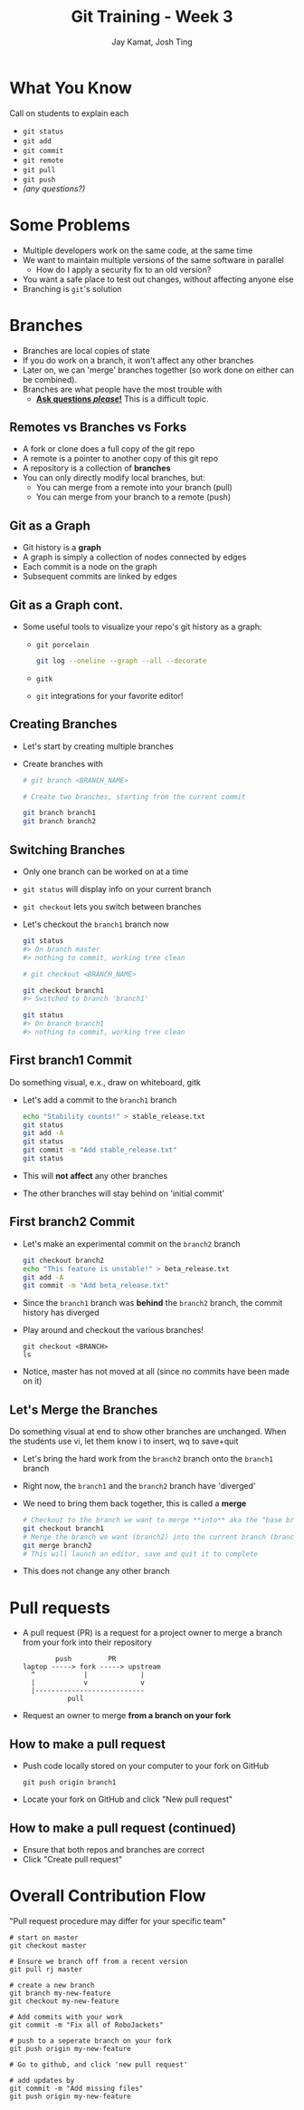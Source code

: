 #+TITLE: Git Training - Week 3
#+AUTHOR: Jay Kamat, Josh Ting
#+EMAIL: jaygkamat@gmail.com, josh.ting@gatech.edu

* What You Know
#+BEGIN_NOTES
Call on students to explain each
#+END_NOTES
- ~git status~
- ~git add~
- ~git commit~
- ~git remote~
- ~git pull~
- ~git push~
- /(any questions?)/

* Some Problems
- Multiple developers work on the same code, at the same time
- We want to maintain multiple versions of the same software in parallel
  - How do I apply a security fix to an old version?
- You want a safe place to test out changes, without affecting anyone else
- Branching is ~git~'s solution

* Branches
- Branches are local copies of state
- If you do work on a branch, it won't affect any other branches
- Later on, we can 'merge' branches together (so work done on either can be combined).
- Branches are what people have the most trouble with
  - _*Ask questions /please/!*_ This is a difficult topic.

** Remotes vs Branches vs Forks
- A fork or clone does a full copy of the git repo
- A remote is a pointer to another copy of this git repo
- A repository is a collection of *branches*
- You can only directly modify local branches, but:
  - You can merge from a remote into your branch (pull)
  - You can merge from your branch to a remote (push)

** Git as a Graph
- Git history is a *graph*
- A graph is simply a collection of nodes connected by edges
- Each commit is a node on the graph
- Subsequent commits are linked by edges

** Git as a Graph cont.
- Some useful tools to visualize your repo's git history as a graph:
  - ~git porcelain~
    #+BEGIN_SRC sh
      git log --oneline --graph --all --decorate
    #+END_SRC

    #+BEGIN_SRC sh :results output :exports results
      git log --oneline --graph --decorate | head -n9
    #+END_SRC
  - ~gitk~
  - ~git~ integrations for your favorite editor!

** Creating Branches
- Let's start by creating multiple branches
- Create branches with
  #+BEGIN_SRC sh
    # git branch <BRANCH_NAME>

    # Create two branches, starting from the current commit

    git branch branch1
    git branch branch2
  #+END_SRC

** Switching Branches

- Only one branch can be worked on at a time
- ~git status~ will display info on your current branch
- ~git checkout~ lets you switch between branches
- Let's checkout the ~branch1~ branch now
  #+BEGIN_SRC sh
    git status
    #> On branch master
    #> nothing to commit, working tree clean

    # git checkout <BRANCH_NAME>

    git checkout branch1
    #> Switched to branch 'branch1'

    git status
    #> On branch branch1
    #> nothing to commit, working tree clean
  #+END_SRC

** First branch1 Commit
#+BEGIN_NOTES
Do something visual, e.x., draw on whiteboard, gitk
#+END_NOTES
- Let's add a commit to the ~branch1~ branch
  #+BEGIN_SRC sh
    echo "Stability counts!" > stable_release.txt
    git status
    git add -A
    git status
    git commit -m "Add stable_release.txt"
    git status
  #+END_SRC
- This will *not affect* any other branches
- The other branches will stay behind on 'initial commit'

** First branch2 Commit
- Let's make an experimental commit on the ~branch2~ branch
  #+BEGIN_SRC sh
    git checkout branch2
    echo "This feature is unstable!" > beta_release.txt
    git add -A
    git commit -m "Add beta_release.txt"
  #+END_SRC
- Since the ~branch1~ branch was *behind* the ~branch2~ branch, the commit history has diverged
- Play around and checkout the various branches!
  #+BEGIN_SRC shell
    git checkout <BRANCH>
    ls
  #+END_SRC
- Notice, master has not moved at all (since no commits have been made on it)

** Let's Merge the Branches
#+BEGIN_NOTES
Do something visual at end to show other branches are unchanged. When the students use vi, let them know i to insert, wq to save+quit
#+END_NOTES
- Let's bring the hard work from the ~branch2~ branch onto the ~branch1~ branch
- Right now, the ~branch1~ and the ~branch2~ branch have 'diverged'
- We need to bring them back together, this is called a *merge*
  #+BEGIN_SRC sh
    # Checkout to the branch we want to merge **into** aka the "base branch"
    git checkout branch1
    # Merge the branch we want (branch2) into the current branch (branch1)
    git merge branch2
    # This will launch an editor, save and quit it to complete
  #+END_SRC
- This does not change any other branch

* Pull requests
- A pull request (PR) is a request for a project owner to merge a branch from your fork into their repository
  #+BEGIN_SRC fundamental
            push         PR
    laptop -----> fork -----> upstream
      ^            |             |
      |            v             v
      |---------------------------
               pull
  #+END_SRC
- Request an owner to merge *from a branch on your fork*

** How to make a pull request
- Push code locally stored on your computer to your fork on GitHub
  #+BEGIN_SRC shell
    git push origin branch1
  #+END_SRC
- Locate your fork on GitHub and click "New pull request"
[[file:https://i.imgur.com/8xwEajp.jpg]]

** How to make a pull request (continued)
- Ensure that both repos and branches are correct
- Click "Create pull request"
#+ATTR_HTML: :width 80%
[[file:https://i.imgur.com/gxUa2Zx.jpg]]

* Overall Contribution Flow
#+BEGIN_NOTES
"Pull request procedure may differ for your specific team"
#+END_NOTES
#+BEGIN_SRC shell
  # start on master
  git checkout master

  # Ensure we branch off from a recent version
  git pull rj master

  # create a new branch
  git branch my-new-feature
  git checkout my-new-feature

  # Add commits with your work
  git commit -m "Fix all of RoboJackets"

  # push to a seperate branch on your fork
  git push origin my-new-feature

  # Go to github, and click 'new pull request'

  # add updates by
  git commit -m "Add missing files"
  git push origin my-new-feature
#+END_SRC